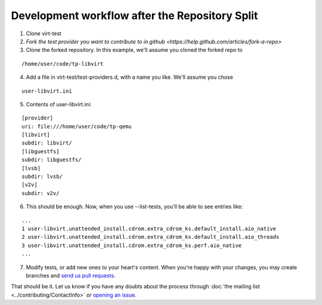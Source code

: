 Development workflow after the Repository Split
===============================================

1) Clone virt-test
2) `Fork the test provider you want to contribute to in github <https://help.github.com/articles/fork-a-repo>`
3) Clone the forked repository. In this example, we'll assume you cloned the forked repo to

::

    /home/user/code/tp-libvirt

4) Add a file in virt-test/test-providers.d, with a name you like. We'll assume you chose

::

    user-libvirt.ini

5) Contents of user-libvirt.ini:

::

    [provider]
    uri: file:///home/user/code/tp-qemu
    [libvirt]
    subdir: libvirt/
    [libguestfs]
    subdir: libguestfs/
    [lvsb]
    subdir: lvsb/
    [v2v]
    subdir: v2v/

6) This should be enough. Now, when you use --list-tests, you'll be able to see entries like:

::

    ...
    1 user-libvirt.unattended_install.cdrom.extra_cdrom_ks.default_install.aio_native
    2 user-libvirt.unattended_install.cdrom.extra_cdrom_ks.default_install.aio_threads
    3 user-libvirt.unattended_install.cdrom.extra_cdrom_ks.perf.aio_native
    ...

7) Modify tests, or add new ones to your heart's content. When you're happy with your changes, you may create branches and `send us pull requests <https://help.github.com/articles/using-pull-requests>`__.

That should be it. Let us know if you have any doubts about the process through
:doc:`the mailing list <../contributing/ContactInfo>` or
`opening an issue <https://github.com/autotest/virt-test/issues/new>`__.
